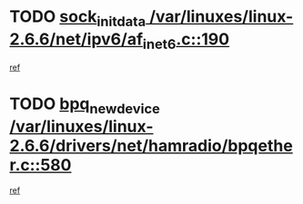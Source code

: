 * TODO [[view:/var/linuxes/linux-2.6.6/net/ipv6/af_inet6.c::face=ovl-face1::linb=190::colb=1::cole=15][sock_init_data /var/linuxes/linux-2.6.6/net/ipv6/af_inet6.c::190]]
[[view:/var/linuxes/linux-2.6.6/net/ipv6/af_inet6.c::face=ovl-face2::linb=162::colb=1::cole=14][ref]]
* TODO [[view:/var/linuxes/linux-2.6.6/drivers/net/hamradio/bpqether.c::face=ovl-face1::linb=580::colb=3::cole=17][bpq_new_device /var/linuxes/linux-2.6.6/drivers/net/hamradio/bpqether.c::580]]
[[view:/var/linuxes/linux-2.6.6/drivers/net/hamradio/bpqether.c::face=ovl-face2::linb=575::colb=1::cole=14][ref]]
